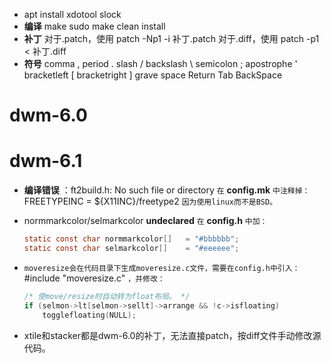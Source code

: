 #+STARTUP: showeverything
+ apt install xdotool slock
+ *编译*
  make
  sudo make clean install
+ *补丁*
  对于.patch，使用 patch -Np1 -i 补丁.patch
  对于.diff，使用 patch -p1 < 补丁.diff
+ *符号*
  comma ,
  period .
  slash /
  backslash \
  semicolon ;
  apostrophe '
  bracketleft [
  bracketright ]
  grave
  space
  Return
  Tab
  BackSpace
* dwm-6.0
* dwm-6.1
  - *编译错误* ：ft2build.h: No such file or directory
    ~在~ *config.mk* ~中注释掉：~
    FREETYPEINC = ${X11INC}/freetype2
    ~因为使用linux而不是BSD。~
  - normmarkcolor/selmarkcolor *undeclared*
    ~在~ *config.h* ~中加：~
    #+begin_src C
    static const char normmarkcolor[]   = "#bbbbbb";
    static const char selmarkcolor[]    = "#eeeeee";
    #+end_src
  - ~moveresize会在代码目录下生成moveresize.c文件，需要在config.h中引入：~ #include "moveresize.c" ~，并修改：~
    #+begin_src C
    /* 使move/resize时自动转为float布局。 */
    if (selmon->lt[selmon->sellt]->arrange && !c->isfloating)
        togglefloating(NULL);
    #+end_src
  - xtile和stacker都是dwm-6.0的补丁，无法直接patch，按diff文件手动修改源代码。
